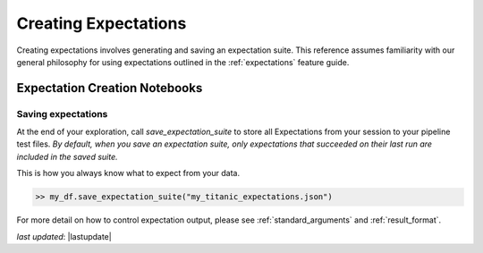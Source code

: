 .. _creating_expectations:


#########################
Creating Expectations
#########################

Creating expectations involves generating and saving an expectation suite. This reference assumes familiarity with
our general philosophy for using expectations outlined in the :ref:`expectations` feature guide.


********************************
Expectation Creation Notebooks
********************************



Saving expectations
=====================

At the end of your exploration, call `save_expectation_suite` to store all Expectations from your session to your
pipeline test files. *By default, when you save an expectation suite, only expectations that succeeded on their last
run are included in the saved suite.*

This is how you always know what to expect from your data.

.. code-block:: bash

    >> my_df.save_expectation_suite("my_titanic_expectations.json")

For more detail on how to control expectation output, please see :ref:`standard_arguments` and :ref:`result_format`.

*last updated*: |lastupdate|
